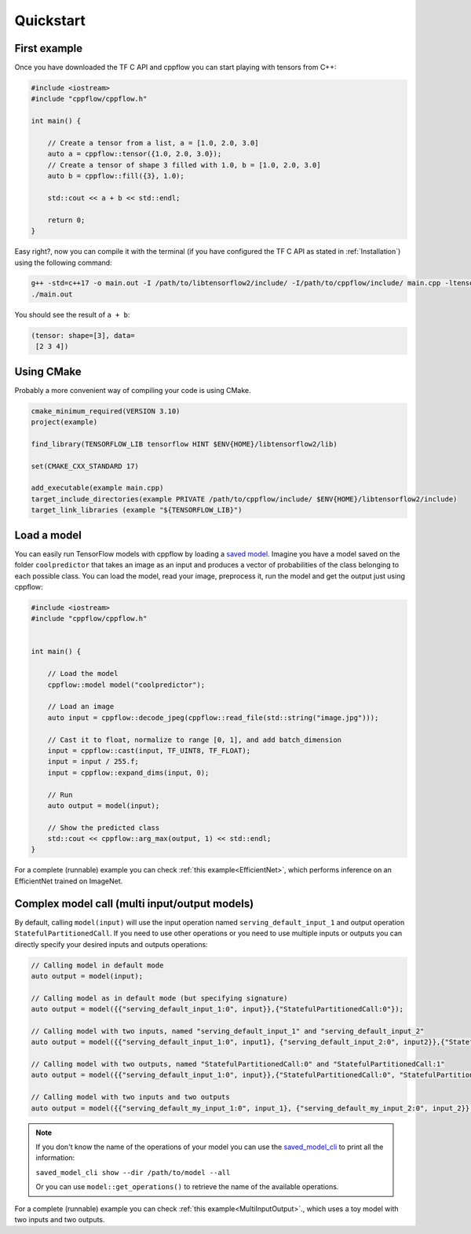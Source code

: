 
Quickstart
==========

.. _First example:

First example
-------------

Once you have downloaded the TF C API and cppflow you can start playing with tensors from C++:

.. code:: c++

    #include <iostream>
    #include "cppflow/cppflow.h"

    int main() {
        
        // Create a tensor from a list, a = [1.0, 2.0, 3.0]
        auto a = cppflow::tensor({1.0, 2.0, 3.0});
        // Create a tensor of shape 3 filled with 1.0, b = [1.0, 2.0, 3.0]
        auto b = cppflow::fill({3}, 1.0);

        std::cout << a + b << std::endl;

        return 0;
    }

Easy right?, now you can compile it with the terminal (if you have configured the TF C API as stated in :ref:`Installation`) using the following command:

.. code:: bash

    g++ -std=c++17 -o main.out -I /path/to/libtensorflow2/include/ -I/path/to/cppflow/include/ main.cpp -ltensorflow
    ./main.out

You should see the result of ``a + b``:

.. code::

   (tensor: shape=[3], data=
    [2 3 4])

Using CMake
-----------

Probably a more convenient way of compiling your code is using CMake. 

.. code:: cmake

    cmake_minimum_required(VERSION 3.10)
    project(example)

    find_library(TENSORFLOW_LIB tensorflow HINT $ENV{HOME}/libtensorflow2/lib)

    set(CMAKE_CXX_STANDARD 17)

    add_executable(example main.cpp)
    target_include_directories(example PRIVATE /path/to/cppflow/include/ $ENV{HOME}/libtensorflow2/include)
    target_link_libraries (example "${TENSORFLOW_LIB}")



Load a model
------------

You can easily run TensorFlow models with cppflow by loading a `saved model <https://www.tensorflow.org/guide/saved_model>`_. Imagine you have a model saved on the folder ``coolpredictor`` that takes an image as an input and produces a vector of probabilities of the class belonging to each possible class. You can load the model, read your image, preprocess it, run the model and get the output just using cppflow:

.. code:: c++

    #include <iostream>
    #include "cppflow/cppflow.h"


    int main() {

        // Load the model
        cppflow::model model("coolpredictor");
        
        // Load an image
        auto input = cppflow::decode_jpeg(cppflow::read_file(std::string("image.jpg")));

        // Cast it to float, normalize to range [0, 1], and add batch_dimension
        input = cppflow::cast(input, TF_UINT8, TF_FLOAT);
        input = input / 255.f;
        input = cppflow::expand_dims(input, 0);

        // Run
        auto output = model(input);

        // Show the predicted class
        std::cout << cppflow::arg_max(output, 1) << std::endl;
    }

For a complete (runnable) example you can check :ref:`this example<EfficientNet>`, which performs inference on an EfficientNet trained on ImageNet.

Complex model call (multi input/output models)
----------------------------------------------

By default, calling ``model(input)`` will use the input operation named ``serving_default_input_1`` and output operation ``StatefulPartitionedCall``. If you need to use other operations or you need to use multiple inputs or outputs you can directly specify your desired inputs and outputs operations:

.. code:: c++

    
    // Calling model in default mode
    auto output = model(input);

    // Calling model as in default mode (but specifying signature)
    auto output = model({{"serving_default_input_1:0", input}},{"StatefulPartitionedCall:0"});

    // Calling model with two inputs, named "serving_default_input_1" and "serving_default_input_2"
    auto output = model({{"serving_default_input_1:0", input1}, {"serving_default_input_2:0", input2}},{"StatefulPartitionedCall:0"});

    // Calling model with two outputs, named "StatefulPartitionedCall:0" and "StatefulPartitionedCall:1"
    auto output = model({{"serving_default_input_1:0", input}},{"StatefulPartitionedCall:0", "StatefulPartitionedCall:1"});

    // Calling model with two inputs and two outputs
    auto output = model({{"serving_default_my_input_1:0", input_1}, {"serving_default_my_input_2:0", input_2}}, {"StatefulPartitionedCall:0", "StatefulPartitionedCall:1"});

.. note::
    If you don't know the name of the operations of your model you can use the `saved_model_cli <https://www.tensorflow.org/guide/saved_model#show_command>`_ to print all the information:

    ``saved_model_cli show --dir /path/to/model --all``

    Or you can use ``model::get_operations()`` to retrieve the name of the available operations.


For a complete (runnable) example you can check :ref:`this example<MultiInputOutput>`., which uses a toy model with two inputs and two outputs.
